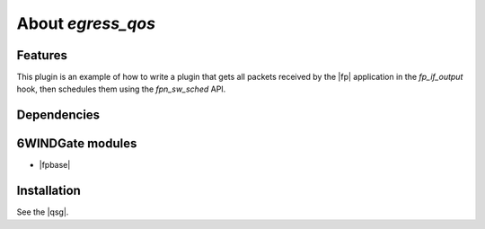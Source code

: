 .. Copyright 2013 6WIND S.A.

.. title:: Fast Path Plugin: egress_qos Example

About *egress_qos*
==================

Features
--------

This plugin is an example of how to write a plugin that gets all packets
received by the |fp| application in the *fp_if_output* hook, then schedules
them using the *fpn_sw_sched* API.

Dependencies
------------

6WINDGate modules
-----------------

- |fpbase|

Installation
------------

See the |qsg|.
